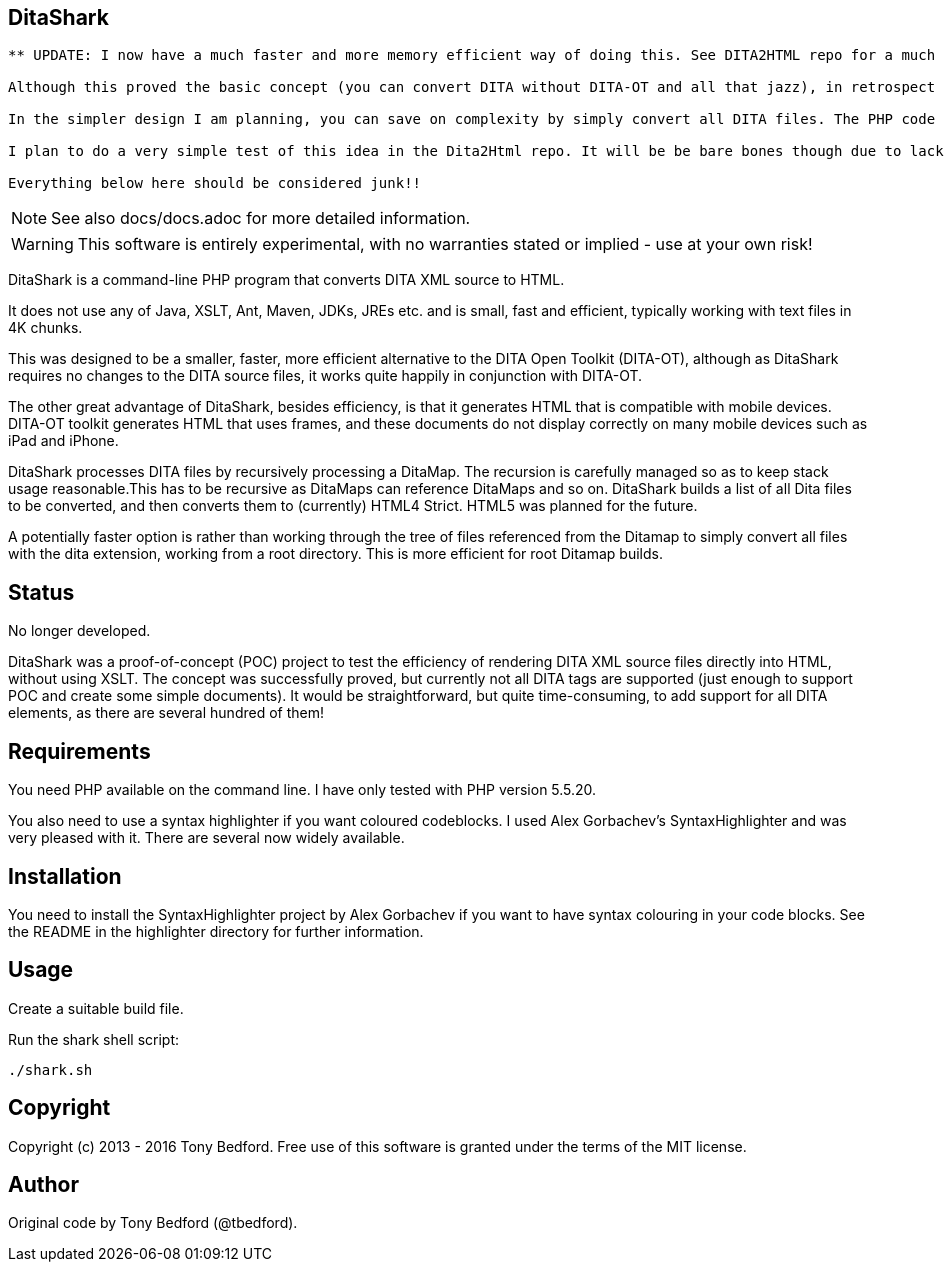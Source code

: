 == DitaShark

----

** UPDATE: I now have a much faster and more memory efficient way of doing this. See DITA2HTML repo for a much simpler and more efficient way.**

Although this proved the basic concept (you can convert DITA without DITA-OT and all that jazz), in retrospect looking over this old code it's quite horrible. It's WAY too complex. The idea of parsing ditamaps so that you only convert the necessary dita files for that build seemed sensible at the time, but it adds complexity. That whole business of recursively parsing ditamaps and pushing things to be processed later onto the stack was also unnecessarily complicated (and a somewhat daft way to do things). 

In the simpler design I am planning, you can save on complexity by simply convert all DITA files. The PHP code (or whatever is used) is fed one file by a BASH shell script (basically something like `find . -name "*.dita" | xargs -- dita2html.sh`) and it converts it. Job done. Because this is so fast it doesn't matter if you convert files unnecessarily. There are some optimizations here too. The other script needed is a PHP script to process the Ditamap file. Again you do one at a time which is much simpler, and use a shell script to do them in bulk. The actual nature of this script depends on your target TOC control.

I plan to do a very simple test of this idea in the Dita2Html repo. It will be be bare bones though due to lack of time.

Everything below here should be considered junk!!
----
NOTE: See also docs/docs.adoc for more detailed information.

WARNING: This software is entirely experimental, with no warranties
stated or implied - use at your own risk!

DitaShark is a command-line PHP program that converts DITA XML source
to HTML.

It does not use any of Java, XSLT, Ant, Maven, JDKs, JREs etc. and is
small, fast and efficient, typically working with text files in 4K
chunks.

This was designed to be a smaller, faster, more efficient alternative
to the DITA Open Toolkit (DITA-OT), although as DitaShark requires no
changes to the DITA source files, it works quite happily in
conjunction with DITA-OT.

The other great advantage of DitaShark, besides efficiency, is that it
generates HTML that is compatible with mobile devices. DITA-OT toolkit
generates HTML that uses frames, and these documents do not display
correctly on many mobile devices such as iPad and iPhone.

DitaShark processes DITA files by recursively processing a
DitaMap. The recursion is carefully managed so as to keep stack usage
reasonable.This has to be recursive as DitaMaps can reference DitaMaps
and so on. DitaShark builds a list of all Dita files to be converted,
and then converts them to (currently) HTML4 Strict. HTML5 was planned
for the future.

A potentially faster option is rather than working through the tree of
files referenced from the Ditamap to simply convert all files with the
dita extension, working from a root directory. This is more efficient
for root Ditamap builds.

== Status

No longer developed.

DitaShark was a proof-of-concept (POC) project to test the efficiency
of rendering DITA XML source files directly into HTML, without using
XSLT. The concept was successfully proved, but currently not all DITA
tags are supported (just enough to support POC and create some simple
documents). It would be straightforward, but quite time-consuming, to
add support for all DITA elements, as there are several hundred of
them!


== Requirements

You need PHP available on the command line. I have only tested with
PHP version 5.5.20.

You also need to use a syntax highlighter if you want coloured
codeblocks. I used Alex Gorbachev's SyntaxHighlighter and was very
pleased with it. There are several now widely available.

== Installation

You need to install the SyntaxHighlighter project by Alex Gorbachev if
you want to have syntax colouring in your code blocks. See the README
in the highlighter directory for further information.


== Usage

Create a suitable build file.

Run the shark shell script:

----
./shark.sh
----


== Copyright

Copyright (c) 2013 - 2016 Tony Bedford. Free use of this software is
granted under the terms of the MIT license.

== Author

Original code by Tony Bedford (@tbedford).
